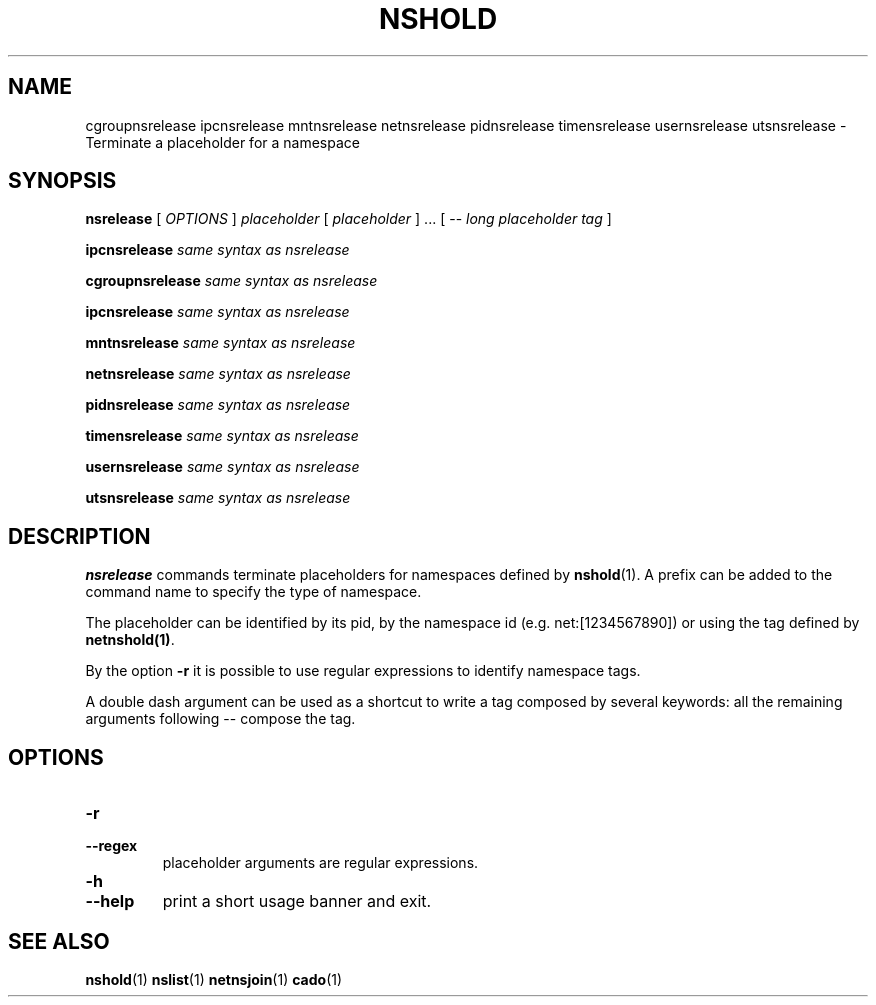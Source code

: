 .TH NSHOLD 1 "August 14, 2016" "VirtualSquare Labs"
.SH NAME
cgroupnsrelease ipcnsrelease mntnsrelease netnsrelease pidnsrelease timensrelease usernsrelease utsnsrelease \- Terminate a placeholder for a namespace
.SH SYNOPSIS

.B nsrelease 
[
.I OPTIONS
]
.I placeholder
[
.I placeholder
] ... [ \-\-
.I long placeholder tag
]

.B ipcnsrelease 
.I same syntax as nsrelease

.B cgroupnsrelease 
.I same syntax as nsrelease

.B ipcnsrelease 
.I same syntax as nsrelease

.B mntnsrelease 
.I same syntax as nsrelease

.B netnsrelease 
.I same syntax as nsrelease

.B pidnsrelease 
.I same syntax as nsrelease

.B timensrelease 
.I same syntax as nsrelease

.B usernsrelease 
.I same syntax as nsrelease

.B utsnsrelease 
.I same syntax as nsrelease

.SH DESCRIPTION
\fBnsrelease\fR commands terminate placeholders for namespaces defined by \fBnshold\fR(1). 
A prefix can be added to the command name to specify the type of namespace.

The placeholder can be identified by its pid, by the namespace id (e.g. net:[1234567890]) or 
using the tag defined by \fBnetnshold(1)\fR.

By the option \fB-r\fR it is possible to use regular expressions to identify namespace tags.

A double dash argument can be used as a shortcut to write a tag composed by several keywords:
all the remaining arguments following -- compose the tag.

.SH OPTIONS
.TP
\fB\-r
.TQ
\fB\-\-regex
placeholder arguments are regular expressions.
.TP
\fB\-h
.TQ
\fB\-\-help
print a short usage banner and exit.

.SH SEE ALSO
\fBnshold\fR(1)
\fBnslist\fR(1)
\fBnetnsjoin\fR(1)
\fBcado\fR(1)
